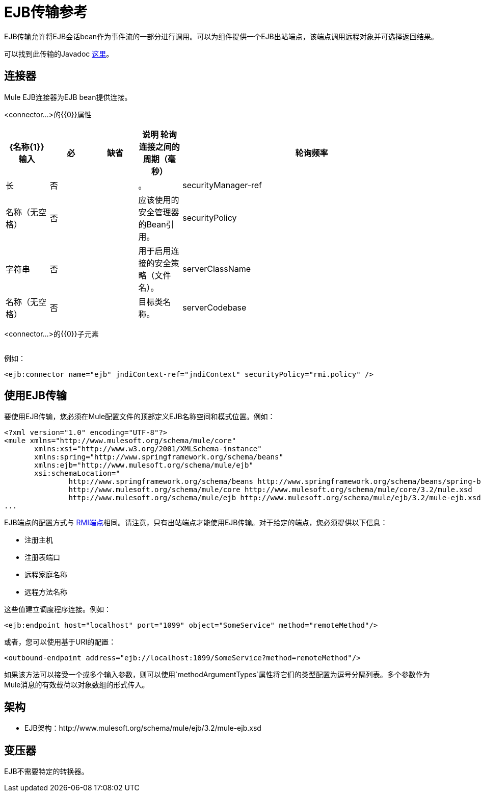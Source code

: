 =  EJB传输参考

EJB传输允许将EJB会话bean作为事件流的一部分进行调用。可以为组件提供一个EJB出站端点，该端点调用远程对象并可选择返回结果。

可以找到此传输的Javadoc http://www.mulesoft.org/docs/site/current/apidocs/org/mule/transport/ejb/package-summary.html[这里]。

== 连接器

Mule EJB连接器为EJB bean提供连接。

<connector...>的{​​{0}}属性

[%header,cols="10,10,10,10,60"]
|===
| {名称{1}}输入 |必 |缺省 |说明
轮询连接之间的周期（毫秒）|轮询频率 |长 |否 |   |。
| securityManager-ref  |名称（无空格） |否 |   |应该使用的安全管理器的Bean引用。
| securityPolicy  |字符串 |否 |   |用于启用连接的安全策略（文件名）。
| serverClassName  |名称（无空格） |否 |   |目标类名称。
| serverCodebase  |字符串 |否 |   |目标方法。
|===

<connector...>的{​​{0}}子元素

[%header,cols="3*",width=10%]
|===
| {名称{1}}基数 |说明
|===

例如：

[source, xml, linenums]
----
<ejb:connector name="ejb" jndiContext-ref="jndiContext" securityPolicy="rmi.policy" />
----

== 使用EJB传输

要使用EJB传输，您必须在Mule配置文件的顶部定义EJB名称空间和模式位置。例如：

[source, xml, linenums]
----
<?xml version="1.0" encoding="UTF-8"?>
<mule xmlns="http://www.mulesoft.org/schema/mule/core"
       xmlns:xsi="http://www.w3.org/2001/XMLSchema-instance"
       xmlns:spring="http://www.springframework.org/schema/beans"
       xmlns:ejb="http://www.mulesoft.org/schema/mule/ejb"
       xsi:schemaLocation="
               http://www.springframework.org/schema/beans http://www.springframework.org/schema/beans/spring-beans-2.5.xsd
               http://www.mulesoft.org/schema/mule/core http://www.mulesoft.org/schema/mule/core/3.2/mule.xsd
               http://www.mulesoft.org/schema/mule/ejb http://www.mulesoft.org/schema/mule/ejb/3.2/mule-ejb.xsd">
...
----

EJB端点的配置方式与 link:/mule-user-guide/v/3.2/rmi-transport-reference[RMI端点]相同。请注意，只有出站端点才能使用EJB传输。对于给定的端点，您必须提供以下信息：

* 注册主机
* 注册表端口
* 远程家庭名称
* 远程方法名称

这些值建立调度程序连接。例如：

[source, xml, linenums]
----
<ejb:endpoint host="localhost" port="1099" object="SomeService" method="remoteMethod"/>
----

或者，您可以使用基于URI的配置：

[source, xml, linenums]
----
<outbound-endpoint address="ejb://localhost:1099/SomeService?method=remoteMethod"/>
----

如果该方法可以接受一个或多个输入参数，则可以使用`methodArgumentTypes`属性将它们的类型配置为逗号分隔列表。多个参数作为Mule消息的有效载荷以对象数组的形式传入。

== 架构

*  EJB架构：http://www.mulesoft.org/schema/mule/ejb/3.2/mule-ejb.xsd

== 变压器

EJB不需要特定的转换器。
